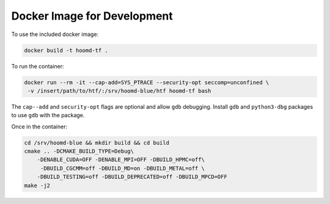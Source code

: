 .. _docker_image:

Docker Image for Development
============================

To use the included docker image:

.. code:: bash

    docker build -t hoomd-tf .

To run the container:

.. code:: bash

    docker run --rm -it --cap-add=SYS_PTRACE --security-opt seccomp=unconfined \
     -v /insert/path/to/htf/:/srv/hoomd-blue/htf hoomd-tf bash

The ``cap--add`` and ``security-opt`` flags are optional and allow
``gdb`` debugging. Install ``gdb`` and ``python3-dbg`` packages to use
``gdb`` with the package.

Once in the container:

.. code:: bash

    cd /srv/hoomd-blue && mkdir build && cd build
    cmake .. -DCMAKE_BUILD_TYPE=Debug\
        -DENABLE_CUDA=OFF -DENABLE_MPI=OFF -DBUILD_HPMC=off\
         -DBUILD_CGCMM=off -DBUILD_MD=on -DBUILD_METAL=off \
        -DBUILD_TESTING=off -DBUILD_DEPRECATED=off -DBUILD_MPCD=OFF
    make -j2
